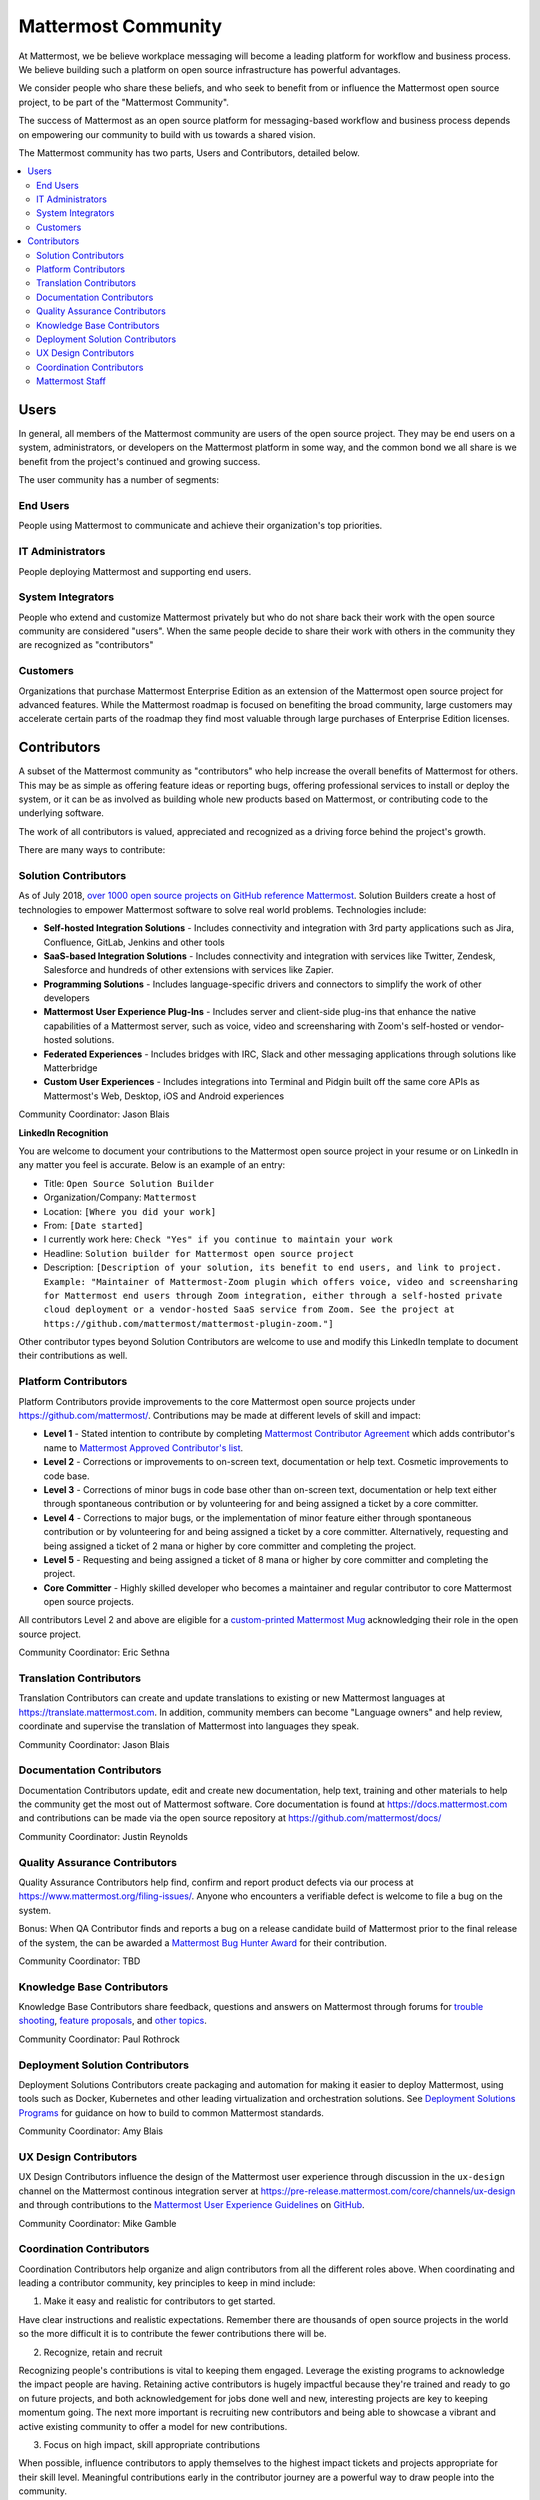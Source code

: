 ============================================================
Mattermost Community
============================================================

At Mattermost, we be believe workplace messaging will become a leading platform for workflow and business process. We believe building such a platform on open source infrastructure has powerful advantages.  

We consider people who share these beliefs, and who seek to benefit from or influence the Mattermost open source project, to be part of the "Mattermost Community". 

The success of Mattermost as an open source platform for messaging-based workflow and business process depends on empowering our community to build with us towards a shared vision. 

The Mattermost community has two parts, Users and Contributors, detailed below. 

.. contents::
  :backlinks: top
  :local:
  :depth: 2

Users   
---------------------------------------------------------

In general, all members of the Mattermost community are users of the open source project. They may be end users on a system, administrators, or developers on the Mattermost platform in some way, and the common bond we all share is we benefit from the project's continued and growing success. 

The user community has a number of segments: 

End Users 
~~~~~~~~~~~~~~~~~~~~~
People using Mattermost to communicate and achieve their organization's top priorities.

IT Administrators
~~~~~~~~~~~~~~~~~~~~~

People deploying Mattermost and supporting end users. 

System Integrators
~~~~~~~~~~~~~~~~~~~~~

People who extend and customize Mattermost privately but who do not share back their work with the open source community are considered "users". When the same people decide to share their work with others in the community they are recognized as "contributors"  

Customers
~~~~~~~~~~~~~~~~~~~~~

Organizations that purchase Mattermost Enterprise Edition as an extension of the Mattermost open source project for advanced features. While the Mattermost roadmap is focused on benefiting the broad community, large customers may accelerate certain parts of the roadmap they find most valuable through large purchases of Enterprise Edition licenses. 

Contributors  
---------------------------------------------------------

A subset of the Mattermost community as "contributors" who help increase the overall benefits of Mattermost for others. This may be as simple as offering feature ideas or reporting bugs, offering professional services to install or deploy the system, or it can be as involved as building whole new products based on Mattermost, or contributing code to the underlying software. 

The work of all contributors is valued, appreciated and recognized as a driving force behind the project's growth.  

There are many ways to contribute: 

Solution Contributors   
~~~~~~~~~~~~~~~~~~~~~

As of July 2018, `over 1000 open source projects on GitHub reference Mattermost <https://github.com/search?q=mattermost>`_. Solution Builders create a host of technologies to empower Mattermost software to solve real world problems. Technologies include: 

- **Self-hosted Integration Solutions** - Includes connectivity and integration with 3rd party applications such as Jira, Confluence, GitLab, Jenkins and other tools 
- **SaaS-based Integration Solutions** - Includes connectivity and integration with services like Twitter, Zendesk, Salesforce and hundreds of other extensions with services like Zapier.
- **Programming Solutions** - Includes language-specific drivers and connectors to simplify the work of other developers 
- **Mattermost User Experience Plug-Ins** - Includes server and client-side plug-ins that enhance the native capabilities of a Mattermost server, such as voice, video and screensharing with Zoom's self-hosted or vendor-hosted solutions.  
- **Federated Experiences** - Includes bridges with IRC, Slack and other messaging applications through solutions like Matterbridge
- **Custom User Experiences** - Includes integrations into Terminal and Pidgin built off the same core APIs as Mattermost's Web, Desktop, iOS and Android experiences 

Community Coordinator: Jason Blais 

**LinkedIn Recognition**

You are welcome to document your contributions to the Mattermost open source project in your resume or on LinkedIn in any matter you feel is accurate. Below is an example of an entry: 

- Title: ``Open Source Solution Builder`` 
- Organization/Company: ``Mattermost`` 
- Location: ``[Where you did your work]`` 
- From: ``[Date started]``
- I currently work here: ``Check "Yes" if you continue to maintain your work`` 
- Headline: ``Solution builder for Mattermost open source project``
- Description: ``[Description of your solution, its benefit to end users, and link to project. Example: "Maintainer of Mattermost-Zoom plugin which offers voice, video and screensharing for Mattermost end users through Zoom integration, either through a self-hosted private cloud deployment or a vendor-hosted SaaS service from Zoom. See the project at https://github.com/mattermost/mattermost-plugin-zoom."]`` 

Other contributor types beyond Solution Contributors are welcome to use and modify this LinkedIn template to document their contributions as well. 

Platform Contributors 
~~~~~~~~~~~~~~~~~~~~~~~

Platform Contributors provide improvements to the core Mattermost open source projects under https://github.com/mattermost/. Contributions may be made at different levels of skill and impact: 

- **Level 1** - Stated intention to contribute by completing `Mattermost Contributor Agreement <https://www.mattermost.org/mattermost-contributor-agreement/>`_ which adds contributor's name to `Mattermost Approved Contributor's list <https://docs.google.com/spreadsheets/u/2/d/1NTCeG-iL_VS9bFqtmHSfwETo5f-8MQ7oMDE5IUYJi_Y/pubhtml?gid=0&single=true>`_. 
- **Level 2** - Corrections or improvements to on-screen text, documentation or help text. Cosmetic improvements to code base. 
- **Level 3** - Corrections of minor bugs in code base other than on-screen text, documentation or help text either through spontaneous contribution or by volunteering for and being assigned a ticket by a core committer. 
- **Level 4** - Corrections to major bugs, or the implementation of minor feature either through spontaneous contribution or by volunteering for and being assigned a ticket by a core committer. Alternatively, requesting and being assigned a ticket of 2 mana or higher by core committer and completing the project. 
- **Level 5** - Requesting and being assigned a ticket of 8 mana or higher by core committer and completing the project. 
- **Core Committer** - Highly skilled developer who becomes a maintainer and regular contributor to core Mattermost open source projects.

All contributors Level 2 and above are eligible for a `custom-printed Mattermost Mug <https://forum.mattermost.org/t/limited-edition-mattermost-mugs/143>`_ acknowledging their role in the open source project. 

Community Coordinator: Eric Sethna 

Translation Contributors 
~~~~~~~~~~~~~~~~~~~~~~~~~

Translation Contributors can create and update translations to existing or new Mattermost languages at https://translate.mattermost.com. In addition, community members can become "Language owners" and help review, coordinate and supervise the translation of Mattermost into languages they speak. 

Community Coordinator: Jason Blais 

Documentation Contributors 
~~~~~~~~~~~~~~~~~~~~~~~~~~

Documentation Contributors update, edit and create new documentation, help text, training and other materials to help the community get the most out of Mattermost software. Core documentation is found at https://docs.mattermost.com and contributions can be made via the open source repository at https://github.com/mattermost/docs/

Community Coordinator: Justin Reynolds

Quality Assurance Contributors 
~~~~~~~~~~~~~~~~~~~~~~~~~~~~~~

Quality Assurance Contributors help find, confirm and report product defects via our process at https://www.mattermost.org/filing-issues/. Anyone who encounters a verifiable defect is welcome to file a bug on the system. 

Bonus: When QA Contributor finds and reports a bug on a release candidate build of Mattermost prior to the final release of the system, the can be awarded a `Mattermost Bug Hunter Award <https://forum.mattermost.org/t/mattermost-bug-hunter-awards/4979>`_ for their contribution. 

Community Coordinator: TBD

Knowledge Base Contributors 
~~~~~~~~~~~~~~~~~~~~~~~~~~
 
Knowledge Base Contributors share feedback, questions and answers on Mattermost through forums for `trouble shooting <https://www.mattermost.org/troubleshoot/>`_, `feature proposals <https://www.mattermost.org/feature-ideas/>`_, and `other topics <https://forum.mattermost.org>`_. 

Community Coordinator: Paul Rothrock 

Deployment Solution Contributors 
~~~~~~~~~~~~~~~~~~~~~~~~~~~~~~~~

Deployment Solutions Contributors create packaging and automation for making it easier to deploy Mattermost, using tools such as Docker, Kubernetes and other leading virtualization and orchestration solutions. See `Deployment Solutions Programs <https://docs.mattermost.com/guides/orchestration.html>`_ for guidance on how to build to common Mattermost standards. 

Community Coordinator: Amy Blais

UX Design Contributors 
~~~~~~~~~~~~~~~~~~~~~~~~~~~~~~~~

UX Design Contributors influence the design of the Mattermost user experience through discussion in the ``ux-design`` channel on the Mattermost continous integration server at https://pre-release.mattermost.com/core/channels/ux-design and through contributions to the `Mattermost User Experience Guidelines <https://docs.mattermost.com/developer/fx-guidelines.html>`_ on `GitHub <https://github.com/mattermost/docs/blob/master/source/developer/fx-guidelines.rst>`_.

Community Coordinator: Mike Gamble

Coordination Contributors 
~~~~~~~~~~~~~~~~~~~~~~~~~~~~~~~~

Coordination Contributors help organize and align contributors from all the different roles above. When coordinating and leading a contributor community, key principles to keep in mind include: 

1. Make it easy and realistic for contributors to get started. 

Have clear instructions and realistic expectations. Remember there are thousands of open source projects in the world so the more difficult it is to contribute the fewer contributions there will be. 

2. Recognize, retain and recruit

Recognizing people's contributions is vital to keeping them engaged. Leverage the existing programs to acknowledge the impact people are having. Retaining active contributors is hugely impactful because they're trained and ready to go on future projects, and both acknowledgement for jobs done well and new, interesting projects are key to keeping momentum going. The next more important is recruiting new contributors and being able to showcase a vibrant and active existing community to offer a model for new contributions. 

3. Focus on high impact, skill appropriate contributions 

When possible, influence contributors to apply themselves to the highest impact tickets and projects appropriate for their skill level. Meaningful contributions early in the contributor journey are a powerful way to draw people into the community. 

Mattermost Staff  
~~~~~~~~~~~~~~~~~~~~~~~~~~~~~~~~

Mattermost staff are paid by Mattermost, Inc. to take on any of the contributor roles mentioned above, as well as to develop and support Mattermost Enterprise Edition as a commercial extension of the Mattermost open source project for large and sophisticated organizations. 
